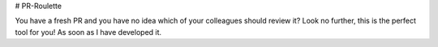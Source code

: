 # PR-Roulette

You have a fresh PR and you have no idea which of your colleagues should review it? Look no further, this is the perfect tool for you! As soon as I have developed it.

